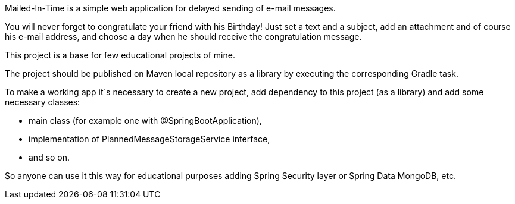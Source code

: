 Mailed-In-Time is a simple web application for delayed sending of e-mail messages.

You will never forget to congratulate your friend with his Birthday! Just set a text and a subject, add an attachment
and of course his e-mail address, and choose a day when he should receive the congratulation message.

This project is a base for few educational projects of mine.

The project should be published on Maven local repository as a library by executing the corresponding Gradle task.

To make a working app it`s necessary to create a new project, add dependency to this project (as a library) and add some
necessary classes:

* main class (for example one with @SpringBootApplication),
* implementation of PlannedMessageStorageService interface,
* and so on.

So anyone can use it this way for educational purposes adding Spring Security layer or Spring Data MongoDB, etc.
